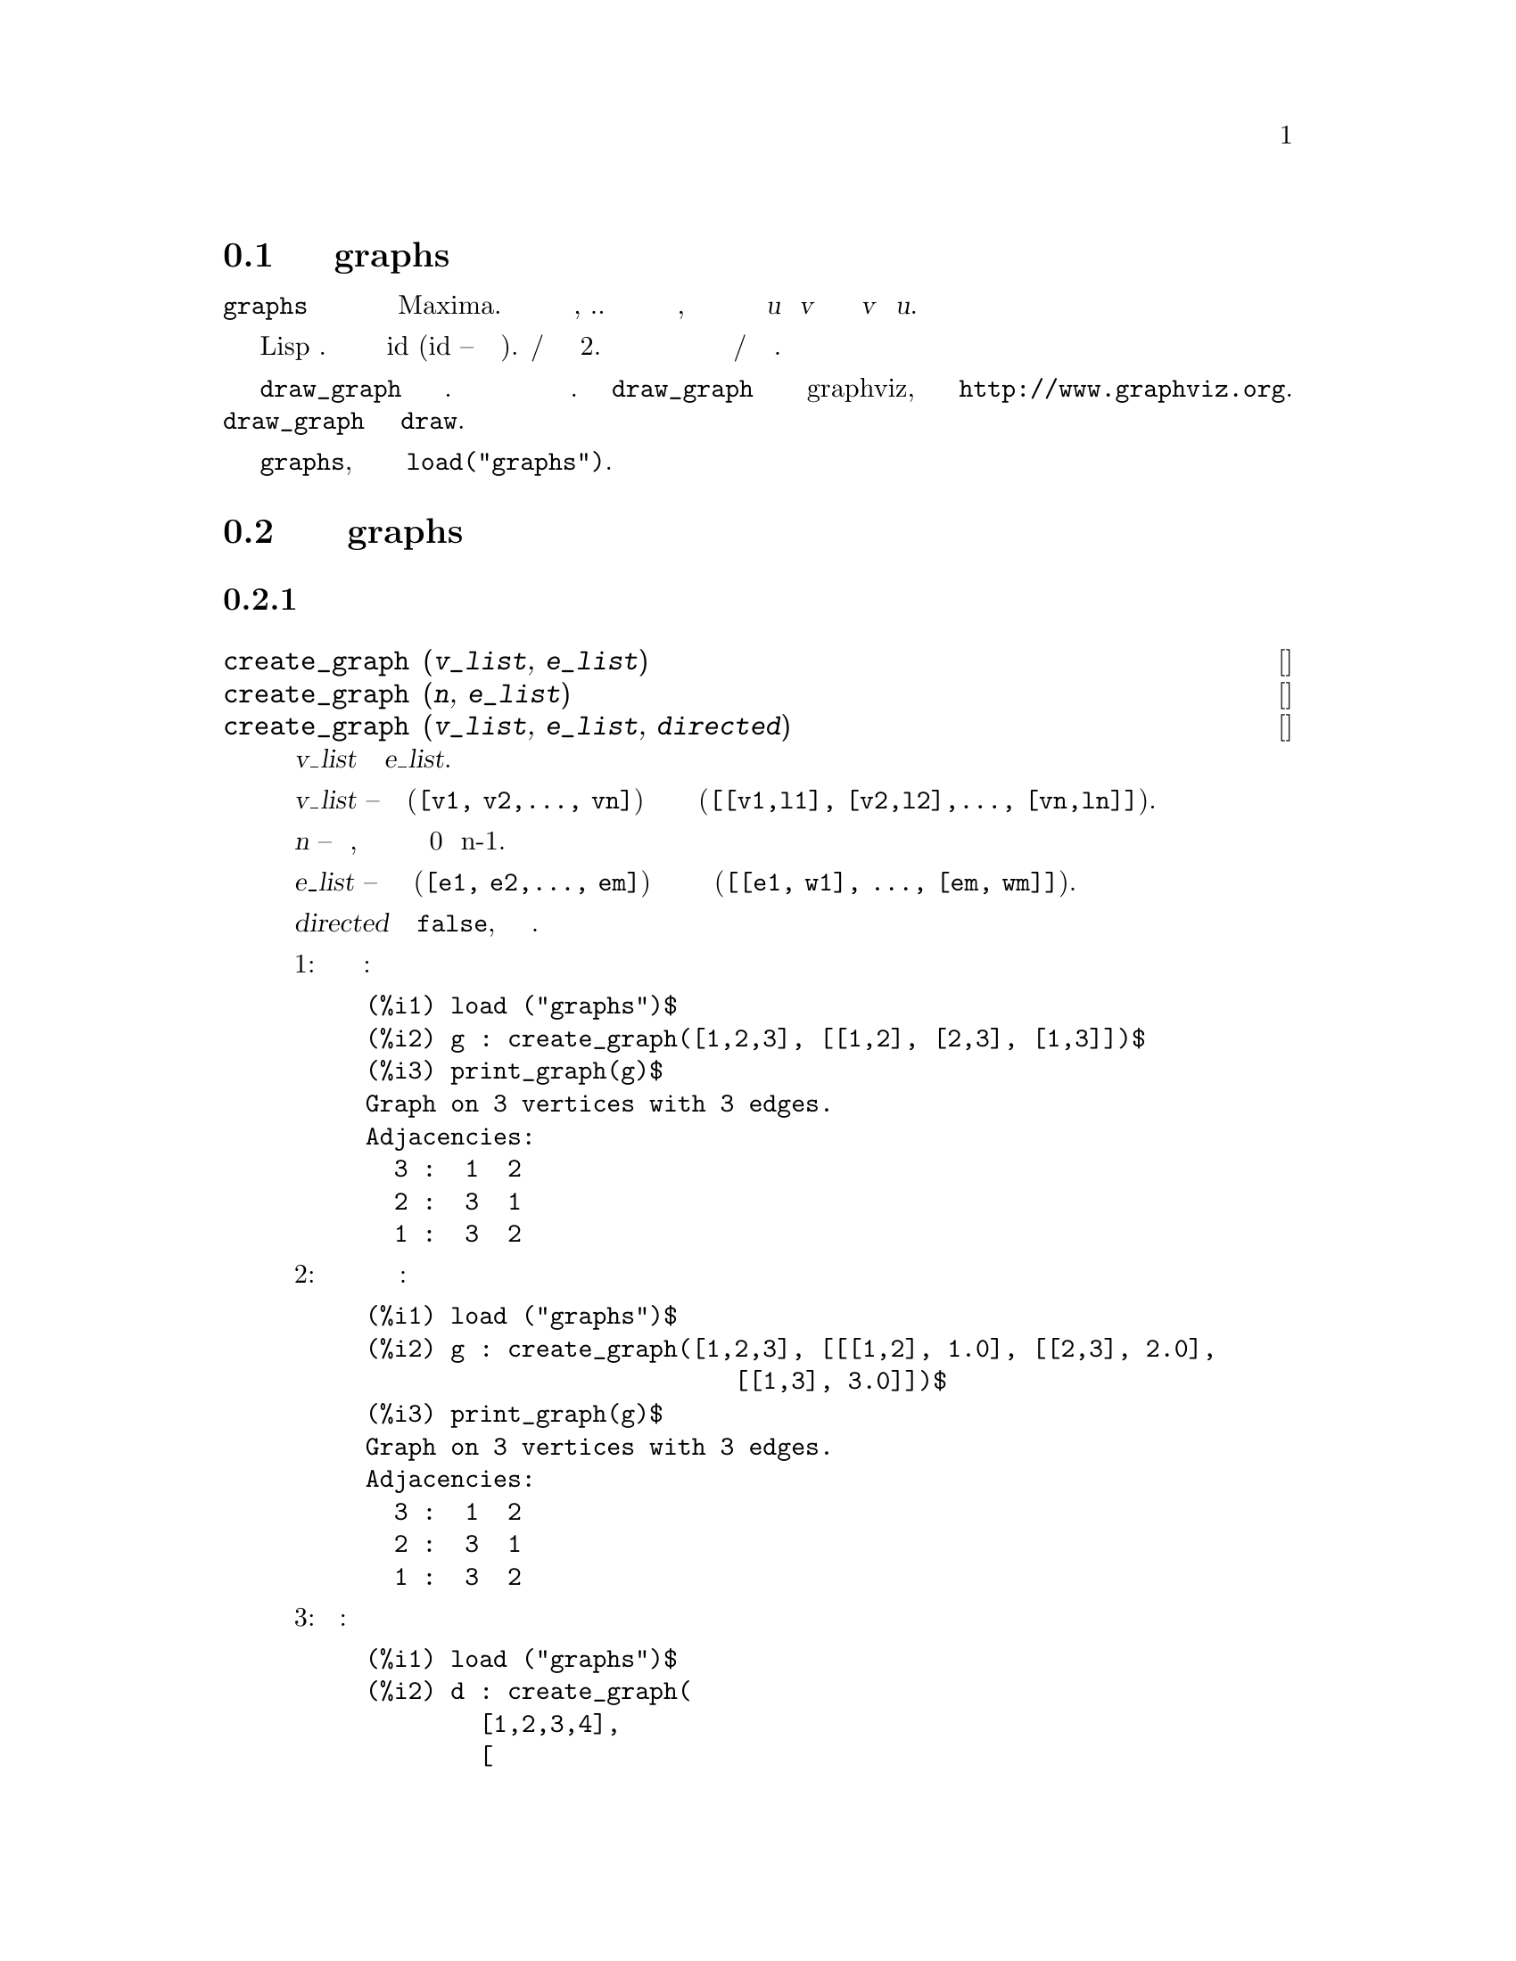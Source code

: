 @c Language=Russian
@c Encoding=UTF-8
@c File=graphs.texi
@c OriginalRevision=1.9
@c TranslatedBy: (c) 2008-02 Vadim V. Zhytnikov <vvzhyt@gmail.com>


@menu
* Введение в пакет graphs::
* Функции и переменные пакета graphs::
@end menu

@node Введение в пакет graphs, Функции и переменные пакета graphs, Пакет graphs, Пакет graphs
@section Введение в пакет graphs

Пакет @code{graphs} предоставляет структуры для представления графов
и ориентированных графов в Maxima. Графы и ориентированные графы являются простыми,
т.е. не имеют кратных ребер и петель, но ориентированные графы могут иметь
ориентированное ребро из @var{u} в @var{v} и ориентированное ребро из @var{v} в @var{u}.

Внутренне графы представляются как списки смежности и реализованы
в виде Lisp структур. Вершины обозначаются своими идентификаторами id (id --
есть целое число). Ребра/дуги представлены списками длины 2. 
Вершинам графов и ориентированных графов могут быть присвоены метки а
ребрам/дугам можно присвоить веса.

Функция @code{draw_graph} предназначена для рисования графов. 
Графы изображаются с использованием метода взаимодействия сил. 
Функция @code{draw_graph} может также использовать программу graphviz,
доступную по ссылке @url{http://www.graphviz.org}. 
Функция @code{draw_graph} основана на пакете @code{draw}.

Чтобы использовать пакет @code{graphs}, его сначала следует загрузить 
командой @code{load("graphs")}.

@node Функции и переменные пакета graphs, , Введение в пакет graphs, Пакет graphs
@section Функции и переменные пакета graphs

@subsection Построение графов

@deffn {Функция} create_graph (@var{v_list}, @var{e_list})
@deffnx {Функция} create_graph (@var{n}, @var{e_list})
@deffnx {Функция} create_graph (@var{v_list}, @var{e_list}, @var{directed})
Создает новый граф с множеством вершин @var{v_list} и ребрами @var{e_list}.

@var{v_list} -- список вершин (@code{[v1, v2,..., vn]}) или вершин вместе с метками
(@code{[[v1,l1], [v2,l2],..., [vn,ln]]}).

Если @var{n} -- число вершин, то они будут обозначаться целыми числами от 0 до n-1.

@var{e_list} -- список ребер вида (@code{[e1, e2,..., em]}) или список ребер вместе с весами
(@code{[[e1, w1], ..., [em, wm]]}).

Если @var{directed} отлично от @code{false}, то возвращается ориентированный граф.

Пример 1: цикл с тремя вершинами:
@c ===beg===
@c load ("graphs")$
@c g : create_graph([1,2,3], [[1,2], [2,3], [1,3]])$
@c print_graph(g)$
@c ===end===
@example
(%i1) load ("graphs")$
(%i2) g : create_graph([1,2,3], [[1,2], [2,3], [1,3]])$
(%i3) print_graph(g)$
Graph on 3 vertices with 3 edges.
Adjacencies:
  3 :  1  2
  2 :  3  1
  1 :  3  2
@end example

Пример 2: цикл с тремя вершинами и весами ребер:
@c ===beg===
@c load ("graphs")$
@c g : create_graph([1,2,3], [[[1,2], 1.0], [[2,3], 2.0],
@c                           [[1,3], 3.0]])$
@c print_graph(g)$
@c ===end===
@example
(%i1) load ("graphs")$
(%i2) g : create_graph([1,2,3], [[[1,2], 1.0], [[2,3], 2.0],
                          [[1,3], 3.0]])$
(%i3) print_graph(g)$
Graph on 3 vertices with 3 edges.
Adjacencies:
  3 :  1  2
  2 :  3  1
  1 :  3  2
@end example

Пример 3: ориентированный граф:
@c ===beg===
@c load ("graphs")$
@c d : create_graph(
@c         [1,2,3,4], 
@c         [
@c          [1,3], [1,4],
@c          [2,3], [2,4]
@c         ],
@c         'directed = true)$
@c print_graph(d)$
@c ===end===
@example
(%i1) load ("graphs")$
(%i2) d : create_graph(
        [1,2,3,4],
        [
         [1,3], [1,4],
         [2,3], [2,4]
        ],
        'directed = true)$
(%i3) print_graph(d)$
Digraph on 4 vertices with 4 arcs.
Adjacencies:
  4 :
  3 :
  2 :  4  3
  1 :  4  3
@end example
@end deffn

@deffn {Функция} copy_graph (@var{g})
Возвращает копию графа @var{g}.
@end deffn

@deffn {Функция} circulant_graph (@var{n}, @var{d})
Возвращает циркулянтный граф граф с параметрами @var{n} и @var{d}.

Пример:
@c ===beg===
@c load ("graphs")$
@c g : circulant_graph(10, [1,3])$
@c print_graph(g)$
@c ===end===
@example
(%i1) load ("graphs")$
(%i2) g : circulant_graph(10, [1,3])$
(%i3) print_graph(g)$
Graph on 10 vertices with 20 edges.
Adjacencies:
  9 :  2  6  0  8
  8 :  1  5  9  7
  7 :  0  4  8  6
  6 :  9  3  7  5
  5 :  8  2  6  4
  4 :  7  1  5  3
  3 :  6  0  4  2
  2 :  9  5  3  1
  1 :  8  4  2  0
  0 :  7  3  9  1
@end example
@end deffn

@deffn {Функция} clebsch_graph ()
Возвращает граф Клебша (Clebsch graph).
@end deffn

@deffn {Функция} complement_graph (@var{g})
Возвращает граф, дополнительный графу @var{g}.
@end deffn

@deffn {Функция} complete_bipartite_graph (@var{n}, @var{m})
Возвращает полный двудольный граф с @var{n+m} вершинами.
@end deffn

@deffn {Функция} complete_graph (@var{n})
Возвращает полный граф с @var{n} вершинами.
@end deffn

@deffn {Функция} cycle_digraph (@var{n})
Возвращает ориентированный циклический граф с @var{n} вершинами.
@end deffn

@deffn {Функция} cycle_graph (@var{n})
Возвращает циклический граф с @var{n} вершинами.
@end deffn

@deffn {Функция} cube_graph (@var{n})
Возвращает @var{n}-мерный куб.
@end deffn

@deffn {Функция} dodecahedron_graph ()
Возвращает граф додекаэдра.
@end deffn

@deffn {Функция} empty_graph (@var{n})
Возвращает пустой граф с @var{n} вершинами.
@end deffn

@deffn {Функция} flower_snark (@var{n})
Возвращает цветочный граф (flower graph) с @var{4n} вершинами.

Пример:
@c ===beg===
@c load ("graphs")$
@c f5 : flower_snark(5)$
@c chromatic_index(f5);
@c ===end===
@example
(%i1) load ("graphs")$
(%i2) f5 : flower_snark(5)$
(%i3) chromatic_index(f5);
(%o3)                           4
@end example
@end deffn

@deffn {Функция} from_adjacency_matrix (@var{A})
Возвращает граф с матрицей смежности @var{A}.
@end deffn

@deffn {Функция} frucht_graph ()
Возвращает граф Фручта (Frucht graph).
@end deffn

@deffn {Функция} graph_product (@var{g1}, @var{g1})
Возвращает прямое произведение графов @var{g1} и @var{g2}.

Пример:
@c ===beg===
@c load ("graphs")$
@c grid : graph_product(path_graph(3), path_graph(4))$
@c draw_graph(grid)$
@c ===end===
@example
(%i1) load ("graphs")$
(%i2) grid : graph_product(path_graph(3), path_graph(4))$
(%i3) draw_graph(grid)$
@end example
@end deffn

@ifhtml
@image{@value{figuresfolder}/graphs01,6cm}
@end ifhtml

@deffn {Функция} graph_union (@var{g1}, @var{g1})
Возвращает объединение (сумму) графов @var{g1} и @var{g2}.
@end deffn

@deffn {Функция} grid_graph (@var{n}, @var{m})
Возвращает решетку @var{n x m}.
@end deffn

@deffn {Функция} grotzch_graph ()
Возвращает граф Гротча (Grotzch graph).
@end deffn

@deffn {Функция} heawood_graph ()
Возвращает граф Хейвуда (Heawood graph).
@end deffn

@deffn {Функция} icosahedron_graph ()
Возвращает граф икосаэдра.
@end deffn

@deffn {Функция} induced_subgraph (@var{V}, @var{g})
Возвращает граф, состоящий из подмножества вершин @var{V} графа @var{g}.

Пример:
@c ===beg===
@c load ("graphs")$
@c p : petersen_graph()$
@c V : [0,1,2,3,4]$
@c g : induced_subgraph(V, p)$
@c print_graph(g)$
@c ===end===
@example
(%i1) load ("graphs")$
(%i2) p : petersen_graph()$
(%i3) V : [0,1,2,3,4]$
(%i4) g : induced_subgraph(V, p)$
(%i5) print_graph(g)$
Graph on 5 vertices with 5 edges.
Adjacencies:
  4 :  3  0
  3 :  2  4
  2 :  1  3
  1 :  0  2
  0 :  1  4
@end example
@end deffn

@deffn {Функция} line_graph (@var{g})
Возвращает граф двойственный (line graph) графу @var{g}.
@end deffn

@deffn {Функция} make_graph (@var{vrt}, @var{f})
@deffnx {Функция} make_graph (@var{vrt}, @var{f}, @var{oriented})
Создает граф, используя функцию предикат @var{f}.

@var{vrt} -- есть список/множество вкршин или целое число. 
Если @var{vrt} есть целое число,
то вершины графа будут целыми от 1 до
@var{vrt}.

@var{f} -- функция предикат.  Вершины @var{a} и @var{b} будут
соединены, если @code{f(a,b)=true}.

Если @var{directed} не равно @var{false}, то граф будет ориентированным.

Пример 1:
@c ===beg===
@c load("graphs")$
@c g : make_graph(powerset({1,2,3,4,5}, 2), disjointp)$
@c is_isomorphic(g, petersen_graph());
@c get_vertex_label(1, g);
@c ===end===
@example
(%i1) load("graphs")$
(%i2) g : make_graph(powerset(@{1,2,3,4,5@}, 2), disjointp)$
(%i3) is_isomorphic(g, petersen_graph());
(%o3)                         true
(%i4) get_vertex_label(1, g);
(%o4)                        @{1, 2@}
@end example

Пример 2:
@c ===beg===
@c load("graphs")$
@c f(i, j) := is (mod(j, i)=0)$
@c g : make_graph(20, f, directed=true)$
@c out_neighbors(4, g);
@c in_neighbors(18, g);
@c ===end===
@example
(%i1) load("graphs")$
(%i2) f(i, j) := is (mod(j, i)=0)$
(%i3) g : make_graph(20, f, directed=true)$
(%i4) out_neighbors(4, g);
(%o4)                    [8, 12, 16, 20]
(%i5) in_neighbors(18, g);
(%o5)                    [1, 2, 3, 6, 9]
@end example
@end deffn

@deffn {Функция} mycielski_graph (@var{g})
Возвращает граф Мицельского (mycielskian graph) графа @var{g}.
@end deffn

@deffn {Функция} new_graph ()
Возвращает граф без вершин и ребер.
@end deffn

@deffn {Функция} path_digraph (@var{n})
Возвращает ориентированный путь с @var{n} вершинами.
@end deffn

@deffn {Функция} path_graph (@var{n})
Возвращает путь с @var{n} вершинами.
@end deffn

@deffn {Функция} petersen_graph ()
@deffnx {Функция} petersen_graph (@var{n}, @var{d})
Возвращает граф Петерсена @var{P_@{n,d@}}. Значения по умолчанию для
@var{n} и @var{d} есть @code{n=5} и @code{d=2}.
@end deffn

@deffn {Функция} random_bipartite_graph (@var{a}, @var{b}, @var{p})
Возвращает случайный двудольный граф с @code{a+b} вершинами. 
Каждая вершина присутствует с вероятностью @var{p}.
@end deffn

@deffn {Функция} random_digraph (@var{n}, @var{p})
Возвращает случайный ориентированный граф с @var{n} вершинами. 
Каждое ребро присутствует с вероятностью @var{p}.
@end deffn

@deffn {Функция} random_regular_graph (@var{n})
@deffnx {Функция} random_regular_graph (@var{n}, @var{d})
Возвращает случайный @var{d}-регулярный граф с @var{n} вершинами. 
Значение по умолчанию для @var{d} есть @code{d=3}.
@end deffn

@deffn {Функция} random_graph (@var{n}, @var{p})
Возвращает случайный граф с @var{n} вершинами. 
Каждое ребро присутствует с вероятностью @var{p}.
@end deffn

@deffn {Функция} random_graph1 (@var{n}, @var{m})
Возвращает случайный граф с @var{n} вершинами и @var{m} случайными ребрами.
@end deffn

@deffn {Функция} random_network (@var{n}, @var{p}, @var{w})
Возвращает случайную сеть на @var{n} вершинах. Каждое ребро присутствует
с вероятностью @var{p} и имеет вес в интервале @code{[0,w]}. 
Эта функция возвращает список @code{[network, source, sink]}.

Пример:
@c ===beg===
@c load ("graphs")$
@c [net, s, t] : random_network(50, 0.2, 10.0);
@c max_flow(net, s, t)$
@c first(%);
@c ===end===
@example
(%i1) load ("graphs")$
(%i2) [net, s, t] : random_network(50, 0.2, 10.0);
(%o2)                   [DIGRAPH, 50, 51]
(%i3) max_flow(net, s, t)$
(%i4) first(%);
(%o4)                   27.65981397932507
@end example
@end deffn

@deffn {Функция} random_tournament (@var{n})
Возвращает случайный полный ориентированный граф (tournament) с @var{n} вершинами.
@end deffn

@deffn {Функция} random_tree (@var{n})
Возвращает случайное дерево с @var{n} вершинами.
@end deffn

@deffn {Функция} tutte_graph ()
Возвращает граф Татта (Tutte).
@end deffn

@deffn {Функция} underlying_graph (@var{g})
Возвращает неориентированный граф, получаемый заменой ребер ориентированного графа @var{g} на неориентированные.
@end deffn

@deffn {Функция} wheel_graph (@var{n})
Возвращает колесный граф (wheel graph) с @var{n+1} вершинами.
@end deffn

@subsection Свойства графов

@deffn {Функция} adjacency_matrix (@var{gr})
Возвращает матрицу смежности графа @var{gr}.

Пример:
@c ===beg===
@c load ("graphs")$
@c c5 : cycle_graph(4)$
@c adjacency_matrix(c5);
@c ===end===
@example
(%i1) load ("graphs")$
(%i2) c5 : cycle_graph(4)$
(%i3) adjacency_matrix(c5);
                         [ 0  1  0  1 ]
                         [            ]
                         [ 1  0  1  0 ]
(%o3)                    [            ]
                         [ 0  1  0  1 ]
                         [            ]
                         [ 1  0  1  0 ]
@end example
@end deffn

@deffn {Функция} average_degree (@var{gr})
Возвращает среднюю степень вершин графа @var{gr}.

Пример:
@c ===beg===
@c load ("graphs")$
@c average_degree(grotzch_graph());
@c ===end===
@example
(%i1) load ("graphs")$
(%i2) average_degree(grotzch_graph());
                               40
(%o2)                          --
                               11
@end example
@end deffn

@deffn {Функция} biconected_components (@var{gr})
Возвращает (наборы вершин) 2-связных компонент графа @var{gr}.

Пример:
@c ===beg===
@c load ("graphs")$
@c g : create_graph(
@c             [1,2,3,4,5,6,7],
@c             [
@c              [1,2],[2,3],[2,4],[3,4],
@c              [4,5],[5,6],[4,6],[6,7]
@c             ])$
@c biconnected_components(g);
@c ===end===
@example
(%i1) load ("graphs")$
(%i2) g : create_graph(
            [1,2,3,4,5,6,7],
            [
             [1,2],[2,3],[2,4],[3,4],
             [4,5],[5,6],[4,6],[6,7]
            ])$
(%i3) biconnected_components(g);
(%o3)        [[6, 7], [4, 5, 6], [1, 2], [2, 3, 4]]
@end example

@ifhtml
@image{@value{figuresfolder}/graphs13,6cm}
@end ifhtml
@end deffn

@deffn {Функция} bipartition (@var{gr})
Возвращает двудольное разложение графа @var{gr} или пустой список,
если @var{gr} не является двудольным.

Пример:

@c ===beg===
@c load ("graphs")$
@c h : heawood_graph()$
@c [A,B]:bipartition(h);
@c draw_graph(h, show_vertices=A, program=circular)$
@c ===end===
@example
(%i1) load ("graphs")$
(%i2) h : heawood_graph()$
(%i3) [A,B]:bipartition(h);
(%o3)  [[8, 12, 6, 10, 0, 2, 4], [13, 5, 11, 7, 9, 1, 3]]
(%i4) draw_graph(h, show_vertices=A, program=circular)$
@end example
@end deffn

@ifhtml
@image{@value{figuresfolder}/graphs02,6cm}
@end ifhtml

@deffn {Функция} chromatic_index (@var{gr})
Возвращает хроматический индекс графа @var{gr}.

Пример:
@c ===beg===
@c load ("graphs")$
@c p : petersen_graph()$
@c chromatic_index(p);
@c ===end===
@example
(%i1) load ("graphs")$
(%i2) p : petersen_graph()$
(%i3) chromatic_index(p);
(%o3)                           4
@end example
@end deffn

@deffn {Функция} chromatic_number (@var{gr})
Возвращает хроматическое число графа @var{gr}.

Пример:
@c ===beg===
@c load ("graphs")$
@c chromatic_number(cycle_graph(5));
@c chromatic_number(cycle_graph(6));
@c ===end===
@example
(%i1) load ("graphs")$
(%i2) chromatic_number(cycle_graph(5));
(%o2)                           3
(%i3) chromatic_number(cycle_graph(6));
(%o3)                           2
@end example
@end deffn

@deffn {Функция} clear_edge_weight (@var{e}, @var{gr})
Удаляет вес ребра @var{e} в графе @var{gr}.

Пример:

@c ===beg===
@c load ("graphs")$
@c g : create_graph(3, [[[0,1], 1.5], [[1,2], 1.3]])$
@c get_edge_weight([0,1], g);
@c clear_edge_weight([0,1], g)$
@c get_edge_weight([0,1], g);
@c ===end===
@example
(%i1) load ("graphs")$
(%i2) g : create_graph(3, [[[0,1], 1.5], [[1,2], 1.3]])$
(%i3) get_edge_weight([0,1], g);
(%o3)                          1.5
(%i4) clear_edge_weight([0,1], g)$
(%i5) get_edge_weight([0,1], g);
(%o5)                           1
@end example
@end deffn

@deffn {Функция} clear_vertex_label (@var{v}, @var{gr})
Удаляет метку вершины @var{v} в графе @var{gr}.

Пример:
@c ===beg===
@c load ("graphs")$
@c g : create_graph([[0,"Zero"], [1, "One"]], [[0,1]])$
@c get_vertex_label(0, g);
@c clear_vertex_label(0, g);
@c get_vertex_label(0, g);
@c ===end===
@example
(%i1) load ("graphs")$
(%i2) g : create_graph([[0,"Zero"], [1, "One"]], [[0,1]])$
(%i3) get_vertex_label(0, g);
(%o3)                        Zero
(%i4) clear_vertex_label(0, g);
(%o4)                        done
(%i5) get_vertex_label(0, g);
(%o5)                        false
@end example
@end deffn

@deffn {Функция} connected_components (@var{gr})
Возвращает (наборы вершин) компоненты связности графа @var{gr}.

Пример:
@c ===beg===
@c load ("graphs")$
@c g: graph_union(cycle_graph(5), path_graph(4))$
@c connected_components(g);
@c ===end===
@example
(%i1) load ("graphs")$
(%i2) g: graph_union(cycle_graph(5), path_graph(4))$
(%i3) connected_components(g);
(%o3)           [[1, 2, 3, 4, 0], [8, 7, 6, 5]]
@end example
@end deffn

@deffn {Функция} diameter (@var{gr})
Возвращает диаметр графа @var{gr}.

Пример:
@c ===beg===
@c load ("graphs")$
@c diameter(dodecahedron_graph());
@c ===end===
@example
(%i1) load ("graphs")$
(%i2) diameter(dodecahedron_graph());
(%o2)                          5
@end example
@end deffn

@deffn {Функция} edge_coloring (@var{gr})
Возвращает оптимальную раскраску ребер графа @var{gr}.

Эта функция возвращает хроматический индекс и список, представляющий раскраску ребер графа @var{gr}.

Пример:
@c ===beg===
@c load ("graphs")$
@c p : petersen_graph()$
@c [ch_index, col] : edge_coloring(p);
@c assoc([0,1], col);
@c assoc([0,5], col);
@c ===end===
@example
(%i1) load ("graphs")$
(%i2) p : petersen_graph()$
(%i3) [ch_index, col] : edge_coloring(p);
(%o3) [4, [[[0, 5], 3], [[5, 7], 1], [[0, 1], 1], [[1, 6], 2], 
[[6, 8], 1], [[1, 2], 3], [[2, 7], 4], [[7, 9], 2], [[2, 3], 2], 
[[3, 8], 3], [[5, 8], 2], [[3, 4], 1], [[4, 9], 4], [[6, 9], 3], 
[[0, 4], 2]]]
(%i4) assoc([0,1], col);
(%o4)                           1
(%i5) assoc([0,5], col);
(%o5)                           3
@end example
@end deffn

@deffn {Функция} degree_sequence (@var{gr})
Возвращает список степеней вершин графа @var{gr}.

Пример:
@c ===beg===
@c load ("graphs")$
@c degree_sequence(random_graph(10, 0.4));
@c ===end===
@example
(%i1) load ("graphs")$
(%i2) degree_sequence(random_graph(10, 0.4));
(%o2)            [3, 3, 3, 4, 4, 4, 5, 5, 6, 7]
@end example
@end deffn

@deffn {Функция} edges (@var{gr})
Возвращает список ребер/дуг ориентированного или неориентированного графа @var{gr}.

Пример:
@c ===beg===
@c load ("graphs")$
@c edges(complete_graph(4));
@c ===end===
@example
(%i1) load ("graphs")$
(%i2) edges(complete_graph(4));
(%o2)   [[2, 3], [1, 3], [1, 2], [0, 3], [0, 2], [0, 1]]
@end example
@end deffn

@deffn {Функция} get_edge_weight (@var{e}, @var{gr})
@deffnx {Функция} get_edge_weight (@var{e}, @var{gr}, @var{ifnot})
Возвращает вес ребра @var{e} графа @var{gr}.

Если вес не присвоен ребру, то возвращается 1. 
Если ребро в графе отсутствует, то выдается ошибка или 
возвращает необязательный аргумент @var{ifnot}.

Пример:
@c ===beg===
@c load ("graphs")$
@c c5 : cycle_graph(5)$
@c get_edge_weight([1,2], c5);
@c set_edge_weight([1,2], 2.0, c5);
@c get_edge_weight([1,2], c5);
@c ===end===
@example
(%i1) load ("graphs")$
(%i2) c5 : cycle_graph(5)$
(%i3) get_edge_weight([1,2], c5);
(%o3)                           1
(%i4) set_edge_weight([1,2], 2.0, c5);
(%o4)                         done
(%i5) get_edge_weight([1,2], c5);
(%o5)                          2.0
@end example
@end deffn

@deffn {Функция} get_vertex_label (@var{v}, @var{gr})
Возвращает метку вершины @var{v} графа @var{gr}.

Пример:
@c ===beg===
@c load ("graphs")$
@c g : create_graph([[0,"Zero"], [1, "One"]], [[0,1]])$
@c get_vertex_label(0, g);
@c ===end===
@example
(%i1) load ("graphs")$
(%i2) g : create_graph([[0,"Zero"], [1, "One"]], [[0,1]])$
(%i3) get_vertex_label(0, g);
(%o3)                         Zero
@end example
@end deffn

@deffn {Функция} graph_charpoly (@var{gr}, @var{x})
Возвращает характеристический многочлен (от переменной @var{x}) графа @var{gr}.

Пример:
@c ===beg===
@c load ("graphs")$
@c p : petersen_graph()$
@c graph_charpoly(p, x), factor;
@c ===end===
@example
(%i1) load ("graphs")$
(%i2) p : petersen_graph()$
(%i3) graph_charpoly(p, x), factor;
                                   5        4
(%o3)               (x - 3) (x - 1)  (x + 2)
@end example
@end deffn

@deffn {Функция} graph_center (@var{gr})
Возвращает центр графа @var{gr}.

Пример:
@c ===beg===
@c load ("graphs")$
@c g : grid_graph(5,5)$
@c graph_center(g);
@c ===end===
@example
(%i1) load ("graphs")$
(%i2) g : grid_graph(5,5)$
(%i3) graph_center(g);
(%o3)                         [12]
@end example
@end deffn

@deffn {Функция} graph_eigenvalues (@var{gr})
Возвращает собственные значения графа @var{gr}. Значение возвращаются
в том же формате, что возвращает Maxima функция @code{eigenvalue}.

Пример:
@c ===beg===
@c load ("graphs")$
@c p : petersen_graph()$
@c graph_eigenvalues(p);
@c ===end===
@example
(%i1) load ("graphs")$
(%i2) p : petersen_graph()$
(%i3) graph_eigenvalues(p);
(%o3)               [[3, - 2, 1], [1, 4, 5]]
@end example
@end deffn

@deffn {Функция} graph_periphery (@var{gr})
Возвращает периферию графа @var{gr}.

Пример:
@c ===beg===
@c load ("graphs")$
@c g : grid_graph(5,5)$
@c graph_periphery(g);
@c ===end===
@example
(%i1) load ("graphs")$
(%i2) g : grid_graph(5,5)$
(%i3) graph_periphery(g);
(%o3)                    [24, 20, 4, 0]
@end example
@end deffn

@deffn {Функция} graph_size (@var{gr})
Возвращает число вершин в графе @var{gr}.

Пример:
@c ===beg===
@c load ("graphs")$
@c p : petersen_graph()$
@c graph_size(p);
@c ===end===
@example
(%i1) load ("graphs")$
(%i2) p : petersen_graph()$
(%i3) graph_size(p);
(%o3)                          10
@end example
@end deffn

@deffn {Функция} graph_order (@var{gr})
Возвращает число ребер в графе @var{gr}.

Пример:
@c ===beg===
@c load ("graphs")$
@c p : petersen_graph()$
@c graph_order(p);
@c ===end===
@example
(%i1) load ("graphs")$
(%i2) p : petersen_graph()$
(%i3) graph_order(p);
(%o3)                          15
@end example
@end deffn

@deffn {Функция} girth (@var{gr})
Возвращает длину наикратчайшего цикла в графе @var{gr}.

Пример:
@c ===beg===
@c load ("graphs")$
@c g : heawood_graph()$
@c girth(g);
@c ===end===
@example
(%i1) load ("graphs")$
(%i2) g : heawood_graph()$
(%i3) girth(g);
(%o3)                           5
@end example
@end deffn

@deffn {Функция} hamilton_cycle (@var{gr})
Возвращает гамильтонов цикл графа @var{gr} или пустой список, если граф @var{gr} не является гамильтоновым.

Пример:
@c ===beg===
@c load ("graphs")$
@c c : cube_graph(3)$
@c hc : hamilton_cycle(c);
@c draw_graph(c, show_edges=vertices_to_cycle(hc))$
@c ===end===
@example
(%i1) load ("graphs")$
(%i2) c : cube_graph(3)$
(%i3) hc : hamilton_cycle(c);
(%o3)              [7, 3, 2, 6, 4, 0, 1, 5, 7]
(%i4) draw_graph(c, show_edges=vertices_to_cycle(hc))$
@end example
@end deffn

@ifhtml
@image{@value{figuresfolder}/graphs03,6cm}
@end ifhtml

@deffn {Функция} hamilton_path (@var{gr})
Возвращает гамильтонов путь графа @var{gr} или пустой список, если граф @var{gr} не 
имеет гамильтонова пути.

Пример:
@c ===beg===
@c load ("graphs")$
@c p : petersen_graph()$
@c hp : hamilton_path(p);
@c draw_graph(p, show_edges=vertices_to_path(hp))$
@c ===end===
@example
(%i1) load ("graphs")$
(%i2) p : petersen_graph()$
(%i3) hp : hamilton_path(p);
(%o3)            [0, 5, 7, 2, 1, 6, 8, 3, 4, 9]
(%i4) draw_graph(p, show_edges=vertices_to_path(hp))$
@end example
@end deffn

@ifhtml
@image{@value{figuresfolder}/graphs04,6cm}
@end ifhtml

@deffn {Функция} isomorphism (@var{gr1}, @var{gr2})

Возвращает хэш-таблицу изоморфизма между (ориентированными) графами 
@var{gr1} и @var{gr2}. Если @var{gr1} и @var{gr2} не изоморфны,
то возвращается @code{false}.

Пример:
@c ===beg===
@c load ("graphs")$
@c clk5:complement_graph(line_graph(complete_graph(5)))$
@c hash_table_data(isomorphism(clk5, petersen_graph()));
@c ===end===
@example
(%i1) load ("graphs")$
(%i2) clk5:complement_graph(line_graph(complete_graph(5)))$
(%i3) hash_table_data(isomorphism(clk5, petersen_graph()));
(%o3) [8 -> 9, 7 -> 8, 4 -> 7, 3 -> 6, 1 -> 5, 0 -> 4, 5 -> 3, 
                                          6 -> 2, 2 -> 1, 9 -> 0]
@end example
@end deffn

@deffn {Функция} in_neighbors (@var{v}, @var{gr})
Возвращает список входящих соседей (in-neighbors) вершины @var{v} 
ориентированного графа @var{gr}.

Пример:
@c ===beg===
@c load ("graphs")$
@c p : path_digraph(3)$
@c in_neighbors(2, p);
@c out_neighbors(2, p);
@c ===end===
@example
(%i1) load ("graphs")$
(%i2) p : path_digraph(3)$
(%i3) in_neighbors(2, p);
(%o3)                          [1]
(%i4) out_neighbors(2, p);
(%o4)                          []
@end example
@end deffn

@deffn {Функция} is_biconnected (@var{gr})
Возвращает @code{true}, если граф @var{gr} 2-связный, и @code{false} в противном случае.

Пример:
@c ===beg===
@c load ("graphs")$
@c is_biconnected(cycle_graph(5));
@c is_biconnected(path_graph(5));
@c ===end===
@example
(%i1) load ("graphs")$
(%i2) is_biconnected(cycle_graph(5));
(%o2)                         true
(%i3) is_biconnected(path_graph(5));
(%o3)                         false
@end example
@end deffn

@deffn {Функция} is_bipartite (@var{gr})
Возвращает @code{true}, если граф @var{gr} двудольный, и @code{false} в противном случае.

Пример:
@c ===beg===
@c load ("graphs")$
@c is_bipartite(petersen_graph());
@c is_bipartite(heawood_graph());
@c ===end===
@example
(%i1) load ("graphs")$
(%i2) is_bipartite(petersen_graph());
(%o2)                        false
(%i3) is_bipartite(heawood_graph());
(%o3)                        true
@end example
@end deffn

@deffn {Функция} is_connected (@var{gr})
Возвращает @code{true}, если граф @var{gr} связный, и @code{false} в противном случае.

Пример:
@c ===beg===
@c load ("graphs")$
@c is_connected(graph_union(cycle_graph(4), path_graph(3)));
@c ===end===
@example
(%i1) load ("graphs")$
(%i2) is_connected(graph_union(cycle_graph(4), path_graph(3)));
(%o2)                        false
@end example
@end deffn

@deffn {Функция} is_digraph (@var{gr})
Возвращает @code{true}, если @var{gr} является ориентированным графом, и @code{false} в противном случае.

Пример:
@c ===beg===
@c load ("graphs")$
@c is_digraph(path_graph(5));
@c is_digraph(path_digraph(5));
@c ===end===
@example
(%i1) load ("graphs")$
(%i2) is_digraph(path_graph(5));
(%o2)                        false
(%i3) is_digraph(path_digraph(5));
(%o3)                        true
@end example
@end deffn

@deffn {Функция} is_edge_in_graph (@var{e}, @var{gr})
Возвращает @code{true}, если @var{e} есть ребро (ориентированного) графа @var{g},
и @code{false} в противном случае.

Пример:
@c ===beg===
@c load ("graphs")$
@c c4 : cycle_graph(4)$
@c is_edge_in_graph([2,3], c4);
@c is_edge_in_graph([3,2], c4);
@c is_edge_in_graph([2,4], c4);
@c is_edge_in_graph([3,2], cycle_digraph(4));
@c ===end===
@example
(%i1) load ("graphs")$
(%i2) c4 : cycle_graph(4)$
(%i3) is_edge_in_graph([2,3], c4);
(%o3)                        true
(%i4) is_edge_in_graph([3,2], c4);
(%o4)                        true
(%i5) is_edge_in_graph([2,4], c4);
(%o5)                        false
(%i6) is_edge_in_graph([3,2], cycle_digraph(4));
(%o6)                        false
@end example
@end deffn

@deffn {Функция} is_graph (@var{gr})
Возвращает @code{true}, если @var{gr} является графом, 
и @code{false} в противном случае.

Пример:
@c ===beg===
@c load ("graphs")$
@c is_graph(path_graph(5));
@c is_graph(path_digraph(5));
@c ===end===
@example
(%i1) load ("graphs")$
(%i2) is_graph(path_graph(5));
(%o2)                        true
(%i3) is_graph(path_digraph(5));
(%o3)                        false
@end example
@end deffn

@deffn {Функция} is_graph_or_digraph (@var{gr})
Возвращает @code{true}, если @var{gr} является графом или ориентированным графом, и @code{false} в противном случае.

Пример:
@c ===beg===
@c load ("graphs")$
@c is_graph_or_digraph(path_graph(5));
@c is_graph_or_digraph(path_digraph(5));
@c ===end===
@example
(%i1) load ("graphs")$
(%i2) is_graph_or_digraph(path_graph(5));
(%o2)                        true
(%i3) is_graph_or_digraph(path_digraph(5));
(%o3)                        true
@end example
@end deffn

@deffn {Функция} is_isomorphic (@var{gr1}, @var{gr2})

Возвращает @code{true}, если (ориентированные) графы @var{gr1} и @var{gr2} изоморфны,
и @code{false} в противном случае.

См. также @code{isomorphism}.

Пример:
@c ===beg===
@c load ("graphs")$
@c clk5:complement_graph(line_graph(complete_graph(5)))$
@c is_isomorphic(clk5, petersen_graph());
@c ===end===
@example
(%i1) load ("graphs")$
(%i2) clk5:complement_graph(line_graph(complete_graph(5)))$
(%i3) is_isomorphic(clk5, petersen_graph());
(%o3)                       true
@end example
@end deffn

@deffn {Функция} is_planar (@var{gr})

Возвращает @code{true}, если @var{gr} является планарным графом, и @code{false} в противном случае.

Используется алгоритм Демукрона, который является квадратичным по времени.

Пример:
@c ===beg===
@c load ("graphs")$
@c is_planar(dodecahedron_graph());
@c is_planar(petersen_graph());
@c is_planar(petersen_graph(10,2));
@c ===end===
@example
(%i1) load ("graphs")$
(%i2) is_planar(dodecahedron_graph());
(%o2)                         true
(%i3) is_planar(petersen_graph());
(%o3)                         false
(%i4) is_planar(petersen_graph(10,2));
(%o4)                         true
@end example
@end deffn

@deffn {Функция} is_sconnected (@var{gr})
Возвращает @code{true}, если ориентированный граф @var{gr} является сильно связным, 
и @code{false} в противном случае.

Пример:
@c ===beg===
@c load ("graphs")$
@c is_sconnected(cycle_digraph(5));
@c is_sconnected(path_digraph(5));
@c ===end===
@example
(%i1) load ("graphs")$
(%i2) is_sconnected(cycle_digraph(5));
(%o2)                        true
(%i3) is_sconnected(path_digraph(5));
(%o3)                        false
@end example
@end deffn

@deffn {Функция} is_vertex_in_graph (@var{v}, @var{gr})
Возвращает @code{true}, если @var{v} есть вершина в графе @var{g}, и @code{false} в противном случае.

Пример:
@c ===beg===
@c load ("graphs")$
@c c4 : cycle_graph(4)$
@c is_vertex_in_graph(0, c4);
@c is_vertex_in_graph(6, c4);
@c ===end===
@example
(%i1) load ("graphs")$
(%i2) c4 : cycle_graph(4)$
(%i3) is_vertex_in_graph(0, c4);
(%o3)                        true
(%i4) is_vertex_in_graph(6, c4);
(%o4)                        false
@end example
@end deffn

@deffn {Функция} is_tree (@var{gr})
Возвращает @code{true}, если граф @var{gr} является деревом, и @code{false} в противном случае.

Пример:
@c ===beg===
@c load ("graphs")$
@c is_tree(random_tree(4));
@c is_tree(graph_union(random_tree(4), random_tree(5)));
@c ===end===
@example
(%i1) load ("graphs")$
(%i2) is_tree(random_tree(4));
(%o2)                        true
(%i3) is_tree(graph_union(random_tree(4), random_tree(5)));
(%o3)                        false
@end example
@end deffn

@deffn {Функция} laplacian_matrix (@var{gr})
Возвращает матрицу Лапласа графа @var{gr}.

Пример:
@c ===beg===
@c load ("graphs")$
@c laplacian_matrix(cycle_graph(5));
@c ===end===
@example
(%i1) load ("graphs")$
(%i2) laplacian_matrix(cycle_graph(5));
                   [  2   - 1   0    0   - 1 ]
                   [                         ]
                   [ - 1   2   - 1   0    0  ]
                   [                         ]
(%o2)              [  0   - 1   2   - 1   0  ]
                   [                         ]
                   [  0    0   - 1   2   - 1 ]
                   [                         ]
                   [ - 1   0    0   - 1   2  ]
@end example
@end deffn

@deffn {Функция} max_clique (@var{gr})
Возвращает максимальную клику графа @var{gr}.

Пример:
@c ===beg===
@c load ("graphs")$
@c g : random_graph(100, 0.5)$
@c max_clique(g);
@c ===end===
@example
(%i1) load ("graphs")$
(%i2) g : random_graph(100, 0.5)$
(%i3) max_clique(g);
(%o3)          [2, 6, 13, 17, 21, 23, 31, 62, 65]
@end example
@end deffn

@deffn {Функция} max_degree (@var{gr})
Возвращает максимальную степень вершины графа @var{gr} и саму вершину
с максимальной степенью.

Пример:
@c ===beg===
@c load ("graphs")$
@c g : random_graph(100, 0.02)$
@c max_degree(g);
@c vertex_degree(95, g);
@c ===end===
@example
(%i1) load ("graphs")$
(%i2) g : random_graph(100, 0.02)$
(%i3) max_degree(g);
(%o3)                        [6, 70]
(%i4) vertex_degree(95, g);
(%o4)                           3
@end example
@end deffn

@deffn {Функция} max_flow (@var{net}, @var{s}, @var{t})
Возвращает максимальный поток через сеть @var{net} с истоком @var{s} и стоком @var{t}.

Функция возвращает значение максимального потока и список весов ребер
оптимального потока.

Пример:
@c ===beg===
@c load ("graphs")$
@c net : create_graph(
@c   [1,2,3,4,5,6],
@c   [[[1,2], 1.0],
@c    [[1,3], 0.3],
@c    [[2,4], 0.2],
@c    [[2,5], 0.3],
@c    [[3,4], 0.1],
@c    [[3,5], 0.1],
@c    [[4,6], 1.0],
@c    [[5,6], 1.0]],
@c   directed=true)$
@c [flow_value, flow] : max_flow(net, 1, 6);
@c fl : 0$
@c for u in out_neighbors(1, net) 
@c      do fl : fl + assoc([1, u], flow)$
@c fl;
@c ===end===
@example
(%i1) load ("graphs")$
(%i2) net : create_graph(
  [1,2,3,4,5,6],
  [[[1,2], 1.0],
   [[1,3], 0.3],
   [[2,4], 0.2],
   [[2,5], 0.3],
   [[3,4], 0.1],
   [[3,5], 0.1],
   [[4,6], 1.0],
   [[5,6], 1.0]],
  directed=true)$
(%i3) [flow_value, flow] : max_flow(net, 1, 6);
(%o3) [0.7, [[[1, 2], 0.5], [[1, 3], 0.2], [[2, 4], 0.2], 
[[2, 5], 0.3], [[3, 4], 0.1], [[3, 5], 0.1], [[4, 6], 0.3], 
[[5, 6], 0.4]]]
(%i4) fl : 0$
(%i5) for u in out_neighbors(1, net)
     do fl : fl + assoc([1, u], flow)$
(%i6) fl;
(%o6)                          0.7
@end example
@end deffn

@deffn {Функция} max_independent_set (@var{gr})
Возвращает максимальное независимое множество графа @var{gr}.

Пример:
@c ===beg===
@c load ("graphs")$
@c d : dodecahedron_graph()$
@c mi : max_independent_set(d);
@c draw_graph(d, show_vertices=mi)$
@c ===end===
@example
(%i1) load ("graphs")$
(%i2) d : dodecahedron_graph()$
(%i3) mi : max_independent_set(d);
(%o3)             [0, 3, 5, 9, 10, 11, 18, 19]
(%i4) draw_graph(d, show_vertices=mi)$
@end example
@end deffn

@ifhtml
@image{@value{figuresfolder}/graphs05,6cm}
@end ifhtml

@deffn {Функция} max_matching (@var{gr})
Возвращает максимальный набор ребер, не имеющих общих вершин (maximal matching), для графа @var{gr}.

Пример:
@c ===beg===
@c load ("graphs")$
@c d : dodecahedron_graph()$
@c m : max_matching(d);
@c draw_graph(d, show_edges=m)$
@c ===end===
@example
(%i1) load ("graphs")$
(%i2) d : dodecahedron_graph()$
(%i3) m : max_matching(d);
(%o3) [[1, 2], [3, 4], [0, 15], [11, 16], [12, 17], [13, 18], 
                               [14, 19], [6, 10], [8, 9], [5, 7]]
(%i4) draw_graph(d, show_edges=m)$
@end example
@end deffn

@ifhtml
@image{@value{figuresfolder}/graphs06,6cm}
@end ifhtml

@deffn {Функция} min_degree (@var{gr})
Возвращает минимальную степень вершины графа @var{gr} и саму вершину
с минимальной степенью.

Пример:
@c ===beg===
@c load ("graphs")$
@c g : random_graph(100, 0.1)$
@c min_degree(g);
@c vertex_degree(21, g);
@c ===end===
@example
(%i1) load ("graphs")$
(%i2) g : random_graph(100, 0.1)$
(%i3) min_degree(g);
(%o3)                        [4, 83]
(%i4) vertex_degree(21, g);
(%o4)                          12
@end example
@end deffn

@deffn {Функция} min_vertex_cover (@var{gr})

Возвращает минимальное вершинное покрытие графа @var{gr}.
@end deffn

@deffn {Функция} minimum_spanning_tree (@var{gr})
Возвращает минимальный каркас (минимальное остовное дерево) графа @var{gr}.

Пример:
@c ===beg===
@c load ("graphs")$
@c g : graph_product(path_graph(10), path_graph(10))$
@c t : minimum_spanning_tree(g)$
@c draw_graph(g, show_edges=edges(t))$
@c ===end===
@example
(%i1) load ("graphs")$
(%i2) g : graph_product(path_graph(10), path_graph(10))$
(%i3) t : minimum_spanning_tree(g)$
(%i4) draw_graph(g, show_edges=edges(t))$
@end example
@end deffn

@ifhtml
@image{@value{figuresfolder}/graphs07,6cm}
@end ifhtml

@deffn {Функция} neighbors (@var{v}, @var{gr})
Возвращает список соседей вершины @var{v} в графе @var{gr}.

Пример:
@c ===beg===
@c load ("graphs")$
@c p : petersen_graph()$
@c neighbors(3, p);
@c ===end===
@example
(%i1) load ("graphs")$
(%i2) p : petersen_graph()$
(%i3) neighbors(3, p);
(%o3)                       [4, 8, 2]
@end example
@end deffn

@deffn {Функция} odd_girth (@var{gr})
Возвращает длину наикратчайшего нечетного цикла в графе @var{gr}.

Пример:
@c ===beg===
@c load ("graphs")$
@c g : graph_product(cycle_graph(4), cycle_graph(7))$
@c girth(g);
@c odd_girth(g);
@c ===end===
@example
(%i1) load ("graphs")$
(%i2) g : graph_product(cycle_graph(4), cycle_graph(7))$
(%i3) girth(g);
(%o3)                           4
(%i4) odd_girth(g);
(%o4)                           7
@end example
@end deffn

@deffn {Функция} out_neighbors (@var{v}, @var{gr})
Возвращает список исходящих соседей (out-neighbors) вершины @var{v} 
ориентированного графа @var{gr}.

Пример:
@c ===beg===
@c load ("graphs")$
@c p : path_digraph(3)$
@c in_neighbors(2, p);
@c out_neighbors(2, p);
@c ===end===
@example
(%i1) load ("graphs")$
(%i2) p : path_digraph(3)$
(%i3) in_neighbors(2, p);
(%o3)                           [1]
(%i4) out_neighbors(2, p);
(%o4)                           []
@end example
@end deffn

@deffn {Функция} planar_embedding (@var{gr})

Возвращает список поверхностных маршрутов (facial walks) в плоской укладке графа @var{gr},
и @code{false}, если граф @var{gr} не является планарным.

Граф @var{gr} должен быть бисвязным.

Используется алгоритм Демукрона, который является квадратичным по времени.

Пример:
@c ===beg===
@c load ("graphs")$
@c planar_embedding(grid_graph(3,3));
@c ===end===
@example
(%i1) load ("graphs")$
(%i2) planar_embedding(grid_graph(3,3));
(%o2) [[3, 6, 7, 8, 5, 2, 1, 0], [4, 3, 0, 1], [3, 4, 7, 6], 
                                      [8, 7, 4, 5], [1, 2, 5, 4]]
@end example
@end deffn

@deffn {Функция} print_graph (@var{gr})
Выводит некоторую информацию о графе @var{gr}.

Пример:
@c ===beg===
@c load ("graphs")$
@c c5 : cycle_graph(5)$
@c print_graph(c5)$
@c dc5 : cycle_digraph(5)$
@c print_graph(dc5)$
@c out_neighbors(0, dc5);
@c ===end===
@example
(%i1) load ("graphs")$
(%i2) c5 : cycle_graph(5)$
(%i3) print_graph(c5)$
Graph on 5 vertices with 5 edges.
Adjacencies:
  4 :  0  3
  3 :  4  2
  2 :  3  1
  1 :  2  0
  0 :  4  1
(%i4) dc5 : cycle_digraph(5)$
(%i5) print_graph(dc5)$
Digraph on 5 vertices with 5 arcs.
Adjacencies:
  4 :  0
  3 :  4
  2 :  3
  1 :  2
  0 :  1
(%i6) out_neighbors(0, dc5);
(%o6)                          [1]
@end example
@end deffn

@deffn {Функция} radius (@var{gr})
Возвращает радиус графа @var{gr}.

Пример:
@c ===beg===
@c load ("graphs")$
@c radius(dodecahedron_graph());
@c ===end===
@example
(%i1) load ("graphs")$
(%i2) radius(dodecahedron_graph());
(%o2)                           5
@end example
@end deffn

@deffn {Функция} set_edge_weight (@var{e}, @var{w}, @var{gr})
Присваивает вес @var{w} ребру @var{e} графа @var{gr}.

Пример:
@c ===beg===
@c load ("graphs")$
@c g : create_graph([1, 2], [[[1,2], 1.2]])$
@c get_edge_weight([1,2], g);
@c set_edge_weight([1,2], 2.1, g);
@c get_edge_weight([1,2], g);
@c ===end===
@example
(%i1) load ("graphs")$
(%i2) g : create_graph([1, 2], [[[1,2], 1.2]])$
(%i3) get_edge_weight([1,2], g);
(%o3)                          1.2
(%i4) set_edge_weight([1,2], 2.1, g);
(%o4)                         done
(%i5) get_edge_weight([1,2], g);
(%o5)                          2.1
@end example
@end deffn

@deffn {Функция} set_vertex_label (@var{v}, @var{l}, @var{gr})
Присваивает метку @var{l} вершине @var{v} графа @var{gr}.

Пример:
@c ===beg===
@c load ("graphs")$
@c g : create_graph([[1, "One"], [2, "Two"]], [[1,2]])$
@c get_vertex_label(1, g);
@c set_vertex_label(1, "oNE", g);
@c get_vertex_label(1, g);
@c ===end===
@example
(%i1) load ("graphs")$
(%i2) g : create_graph([[1, "One"], [2, "Two"]], [[1,2]])$
(%i3) get_vertex_label(1, g);
(%o3)                           One
(%i4) set_vertex_label(1, "oNE", g);
(%o4)                          done
(%i5) get_vertex_label(1, g);
(%o5)                           oNE
@end example
@end deffn

@deffn {Функция} shortest_path (@var{u}, @var{v}, @var{gr})
Возвращает кратчайший путь из вершины @var{u} в вершину @var{v} в графе @var{gr}.

Пример:
@c ===beg===
@c load ("graphs")$
@c d : dodecahedron_graph()$
@c path : shortest_path(0, 7, d);
@c draw_graph(d, show_edges=vertices_to_path(path))$
@c ===end===
@example
(%i1) load ("graphs")$
(%i2) d : dodecahedron_graph()$
(%i3) path : shortest_path(0, 7, d);
(%o3)                    [0, 1, 19, 13, 7]
(%i4) draw_graph(d, show_edges=vertices_to_path(path))$
@end example
@end deffn

@ifhtml
@image{@value{figuresfolder}/graphs08,6cm}
@end ifhtml

@deffn {Функция} strong_components (@var{gr})
Возвращает сильную компоненту ориентированного графа @var{gr}.

Пример:
@c ===beg===
@c load ("graphs")$
@c t : random_tournament(4)$
@c strong_components(t);
@c vertex_out_degree(3, t);
@c ===end===
@example
(%i1) load ("graphs")$
(%i2) t : random_tournament(4)$
(%i3) strong_components(t);
(%o3)                 [[2], [0], [1], [3]]
(%i4) vertex_out_degree(3, t);
(%o4)                           2
@end example
@end deffn

@deffn {Функция} topological_sort (@var{dag})

Возвращает топологическую сортировку вершин ориентированного графа
@var{dag}, или пустой список, если @var{dag} не является ориентированным ациклическим графом.

Пример:
@c ===beg===
@c load ("graphs")$
@c g:create_graph(
@c          [1,2,3,4,5],
@c          [
@c           [1,2], [2,5], [5,3],
@c           [5,4], [3,4], [1,3]
@c          ],
@c          directed=true)$
@c topological_sort(g);
@c ===end===
@example
(%i1) load ("graphs")$
(%i2) g:create_graph(
         [1,2,3,4,5],
         [
          [1,2], [2,5], [5,3],
          [5,4], [3,4], [1,3]
         ],
         directed=true)$
(%i3) topological_sort(g);
(%o3)                     [1, 2, 5, 3, 4]
@end example
@end deffn

@deffn {Функция} vertex_degree (@var{v}, @var{gr})
Возвращает степень вершины @var{v} в графе @var{gr}.
@end deffn

@deffn {Функция} vertex_distance (@var{u}, @var{v}, @var{gr})
Возвращает длину кратчайшего пути между вершинами @var{u} и @var{v} в
(ориентированном) графе @var{gr}.

Пример:
@c ===beg===
@c load ("graphs")$
@c d : dodecahedron_graph()$
@c vertex_distance(0, 7, d);
@c shortest_path(0, 7, d);
@c ===end===
@example
(%i1) load ("graphs")$
(%i2) d : dodecahedron_graph()$
(%i3) vertex_distance(0, 7, d);
(%o3)                           4
(%i4) shortest_path(0, 7, d);
(%o4)                   [0, 1, 19, 13, 7]
@end example
@end deffn

@deffn {Функция} vertex_eccentricity (@var{v}, @var{gr})

Возвращает эксцентриситет вершины @var{v} графа @var{gr}.

Пример:
@c ===beg===
@c load ("graphs")$
@c g:cycle_graph(7)$
@c vertex_eccentricity(0, g);
@c ===end===
@example
(%i1) load ("graphs")$
(%i2) g:cycle_graph(7)$
(%i3) vertex_eccentricity(0, g);
(%o4)                            3
@end example
@end deffn

@deffn {Функция} vertex_in_degree (@var{v}, @var{gr})
Возвращает входящую степень вершины @var{v} ориентированного графа @var{gr}.

Пример:
@c ===beg===
@c load ("graphs")$
@c p5 : path_digraph(5)$
@c print_graph(p5)$
@c vertex_in_degree(4, p5);
@c in_neighbors(4, p5);
@c ===end===
@example
(%i1) load ("graphs")$
(%i2) p5 : path_digraph(5)$
(%i3) print_graph(p5)$
Digraph on 5 vertices with 4 arcs.
Adjacencies:
  4 :
  3 :  4
  2 :  3
  1 :  2
  0 :  1
(%i4) vertex_in_degree(4, p5);
(%o4)                           1
(%i5) in_neighbors(4, p5);
(%o5)                          [3]
@end example
@end deffn

@deffn {Функция} vertex_out_degree (@var{v}, @var{gr})
Возвращает исходящую степень вершины @var{v} ориентированного графа @var{gr}.

Пример:
@c ===beg===
@c load ("graphs")$
@c t : random_tournament(10)$
@c vertex_out_degree(0, t);
@c out_neighbors(0, t);
@c ===end===
@example
(%i1) load ("graphs")$
(%i2) t : random_tournament(10)$
(%i3) vertex_out_degree(0, t);
(%o3)                           6
(%i4) out_neighbors(0, t);
(%o4)                  [9, 6, 4, 3, 2, 1]
@end example
@end deffn

@deffn {Функция} vertices (@var{gr})
Возвращает список вершин графа  @var{gr}.

Пример:
@c ===beg===
@c load ("graphs")$
@c vertices(complete_graph(4));
@c ===end===
@example
(%i1) load ("graphs")$
(%i2) vertices(complete_graph(4));
(%o2)                     [3, 2, 1, 0]
@end example
@end deffn

@subsection Изменение графов

@deffn {Функция} add_edge (@var{e}, @var{gr})
Добавляет ребро @var{e} к графу @var{gr}.

Пример:
@c ===beg===
@c load ("graphs")$
@c p : path_graph(4)$
@c neighbors(0, p);
@c add_edge([0,3], p);
@c neighbors(0, p);
@c ===end===
@example
(%i1) load ("graphs")$
(%i2) p : path_graph(4)$
(%i3) neighbors(0, p);
(%o3)                          [1]
(%i4) add_edge([0,3], p);
(%o4)                         done
(%i5) neighbors(0, p);
(%o5)                        [3, 1]
@end example
@end deffn

@deffn {Функция} add_edges (@var{e_list}, @var{gr})
Добавляет ребра из списка @var{e_list} к графу @var{gr}.

Пример:
@c ===beg===
@c load ("graphs")$
@c g : empty_graph(3)$
@c add_edges([[0,1],[1,2]], g)$
@c print_graph(g)$
@c ===end===
@example
(%i1) load ("graphs")$
(%i2) g : empty_graph(3)$
(%i3) add_edges([[0,1],[1,2]], g)$
(%i4) print_graph(g)$
Graph on 3 vertices with 2 edges.
Adjacencies:
  2 :  1
  1 :  2  0
  0 :  1
@end example
@end deffn

@deffn {Функция} add_vertex (@var{v}, @var{gr})
Добавляет вершину @var{v} к графу @var{gr}.

Пример:
@c ===beg===
@c load ("graphs")$
@c g : path_graph(2)$
@c add_vertex(2, g)$
@c print_graph(g)$
@c ===end===
@example
(%i1) load ("graphs")$
(%i2) g : path_graph(2)$
(%i3) add_vertex(2, g)$
(%i4) print_graph(g)$
Graph on 3 vertices with 1 edges.
Adjacencies:
  2 :
  1 :  0
  0 :  1
@end example
@end deffn

@deffn {Функция} add_vertices (@var{v_list}, @var{gr})
Добавляет все вершины из списка @var{v_list} к графу @var{gr}.
@end deffn

@deffn {Функция} connect_vertices (@var{v_list}, @var{u_list}, @var{gr})
Соединяет все вершины из списка @var{v_list} с вершинами из списка @var{u_list} 
в графе @var{gr}.

@var{v_list} и @var{u_list} могут быть отдельными вершинами или списками вершин.

Пример:
@c ===beg===
@c load ("graphs")$
@c g : empty_graph(4)$
@c connect_vertices(0, [1,2,3], g)$
@c print_graph(g)$
@c ===end===
@example
(%i1) load ("graphs")$
(%i2) g : empty_graph(4)$
(%i3) connect_vertices(0, [1,2,3], g)$
(%i4) print_graph(g)$
Graph on 4 vertices with 3 edges.
Adjacencies:
  3 :  0
  2 :  0
  1 :  0
  0 :  3  2  1
@end example
@end deffn

@deffn {Функция} contract_edge (@var{e}, @var{gr})
Стягивает ребро @var{e} в графе @var{gr}.

Пример:
@c ===beg===
@c load ("graphs")$
@c g: create_graph(
@c       8, [[0,3],[1,3],[2,3],[3,4],[4,5],[4,6],[4,7]])$
@c print_graph(g)$
@c contract_edge([3,4], g)$
@c print_graph(g)$
@c ===end===
@example
(%i1) load ("graphs")$
(%i2) g: create_graph(
      8, [[0,3],[1,3],[2,3],[3,4],[4,5],[4,6],[4,7]])$
(%i3) print_graph(g)$
Graph on 8 vertices with 7 edges.
Adjacencies:
  7 :  4
  6 :  4
  5 :  4
  4 :  7  6  5  3
  3 :  4  2  1  0
  2 :  3
  1 :  3
  0 :  3
(%i4) contract_edge([3,4], g)$
(%i5) print_graph(g)$
Graph on 7 vertices with 6 edges.
Adjacencies:
  7 :  3
  6 :  3
  5 :  3
  3 :  5  6  7  2  1  0
  2 :  3
  1 :  3
  0 :  3
@end example
@end deffn

@deffn {Функция} remove_edge (@var{e}, @var{gr})
Удаляет ребро @var{e} из графа @var{gr}.

Пример:
@c ===beg===
@c load ("graphs")$
@c c3 : cycle_graph(3)$
@c remove_edge([0,1], c3)$
@c print_graph(c3)$
@c ===end===
@example
(%i1) load ("graphs")$
(%i2) c3 : cycle_graph(3)$
(%i3) remove_edge([0,1], c3)$
(%i4) print_graph(c3)$
Graph on 3 vertices with 2 edges.
Adjacencies:
  2 :  0  1
  1 :  2
  0 :  2
@end example
@end deffn

@deffn {Функция} remove_vertex (@var{v}, @var{gr})
Удаляет вершину @var{v} из графа @var{gr}.
@end deffn

@deffn {Функция} vertex_coloring (@var{gr})
Возвращает оптимальную раскраску вершин графа @var{gr}.

Функция возвращает хроматическое число и список, 
описывающий раскраску вершин графа @var{g}.

Пример:
@c ===beg===
@c load ("graphs")$
@c p:petersen_graph()$
@c vertex_coloring(p);
@c ===end===
@example
(%i1) load ("graphs")$
(%i2) p:petersen_graph()$
(%i3) vertex_coloring(p);
(%o3) [3, [[0, 2], [1, 3], [2, 2], [3, 3], [4, 1], [5, 3], 
                                 [6, 1], [7, 1], [8, 2], [9, 2]]]
@end example
@end deffn

@subsection Чтение и запись файлов

@deffn {Функция} dimacs_export (@var{gr}, @var{fl})
@deffnx {Функция} dimacs_export (@var{gr}, @var{fl}, @var{comment1}, ..., @var{commentn})

Экспортирует граф в файл @var{fl} в формате DIMACS. 
Необязательный комментарий будет добавлен к началу файла.
@end deffn

@deffn {Функция} dimacs_import (@var{fl})

Возвращает граф из файла @var{fl}, в котором он записан в формате DIMACS.
@end deffn

@deffn {Функция} graph6_decode (@var{str})

Возвращает граф, закодированный в формате graph6 в строке @var{str}.
@end deffn

@deffn {Функция} graph6_encode (@var{gr})

Возвращает строку -- закодированное представление графа @var{gr} в формате graph6.
@end deffn

@deffn {Функция} graph6_export (@var{gr_list}, @var{fl})

Экспортирует графы из списка @var{gr_list} в файл @var{fl} в формате graph6.
@end deffn

@deffn {Функция} graph6_import (@var{fl})

Возвращает список графов из файла @var{fl}, где они закодированы в формате graph6.
@end deffn

@deffn {Функция} sparse6_decode (@var{str})

Возвращает граф, закодированный в формате sparse6 в строке @var{str}.
@end deffn

@deffn {Функция} sparse6_encode (@var{gr})

Возвращает строку -- закодированное представление графа @var{gr} в формате sparse6.
@end deffn

@deffn {Функция} sparse6_export (@var{gr_list}, @var{fl})

Экспортирует графы из списка @var{gr_list} в файл @var{fl} в формате sparse6.
@end deffn

@deffn {Функция} sparse6_import (@var{fl})

Возвращает список графов из файла @var{fl}, где они закодированы в формате sparse6.
@end deffn

@subsection Визуализация

@deffn {Функция} draw_graph (@var{graph})
@deffnx {Функция} draw_graph (@var{graph}, @var{option1}, ..., @var{optionk})
Изображает граф с помощью пакета @code{draw}.

Алгоритм, используемый для размещения вершин, определяется необязательной переменной @var{program}. 
Значение по умолчанию @code{program=spring_embedding}. 
Может также использоваться программа graphviz, но она должна быть установлена отдельно.

Необязательные аргументы @var{draw_graph} могут быть:
@itemize @bullet
@item
@dfn{show_id=show}: если @var{show} равно @var{true}, то изображаются
идентификаторы (id) вершин.
@item
@dfn{show_label=show}: если @var{show} равно @var{true}, то изображаются
метки вершин.
@item
@dfn{label_alignment=pos}: как разместить метку или идентификатор вершины. 
Может быть @code{left}, @code{center} или  @code{right}. 
По умолчанию @code{left}.
@item
@dfn{show_weight=show}: если @var{show} равно @var{true}, то изображаются
веса ребер.
@item
@dfn{vertex_type=type}: определяет, как изображаются вершины. 
См. опцию @var{point_type} пакета @code{draw}.
@item
@dfn{vertex_size=size}: размер вершин.
@item
@dfn{vertex_color=c}: цвет вершин.
@item
@dfn{show_vertices=v_list}: изобразить вершины из списка @var{v_list}
другим цветом.
@item
@dfn{show_vertex_type=type}: определяет, как изображаются вершины из списка @var{show_vertices}. 
См. опцию @var{point_type} пакета @code{draw}.
@item
@dfn{show_vertex_size=size}: размер вершин в списке @var{show_vertices}.
@item
@dfn{show_vertex_color=c}: цвет вершин в списке @var{show_vertices}.
@item
@dfn{vertex_partition=part}: разбиение
@code{[[v1,v2,...],...,[vk,...,vn]]} вершин графа. 
Вершины в каждом списка будут изображаться разными цветами.
@item
@dfn{vertex_coloring=col}: раскраска вершин. Раскраска @var{col} должна
быть задана в формате, возвращаемом @var{vertex_coloring}.
@item
@dfn{edge_color=c}: цвет, используемый для изображения ребер.
@item
@dfn{edge_width=width}: толщина ребер.
@item
@dfn{edge_type=type}: определяет способ изображения ребер. 
См. опцию @var{line_type} пакета @code{draw}.
@item
@dfn{show_edges=e_list}: изображать ребра из списка @var{e_list}
другим цветом.
@item
@dfn{show_edge_color=c}: цвет, используемый для изображения ребер из списка @var{show_edges}.
@item
@dfn{show_edge_width=width}: ширина ребер @var{show_edges}.
@item
@dfn{show_edge_type=type}: определяет, как изображаются ребра из списка @var{show_edges}. 
См. опцию @var{line_type} пакета @code{draw}.
@item
@dfn{edge_partition=partition}: разбиение 
@code{[[e1,e2,...],...,[ek,...,em]]} ребер графа. Ребра в каждом списке
будут изображаться разными цветами.
@item
@dfn{edge_coloring=col}: раскраска ребер. Раскраска @var{col} должна
быть задана в формате, возвращаемом функцией @var{edge_coloring}.
@item
@dfn{redraw=r}: если @var{redraw} равно @code{true}, то положение вершин
вычисляется снова, даже если оно было сохранено с предыдущего изображения
графа.
@item
@dfn{head_angle=angle}: угол наконечников стрелок, изображаемых на ребрах
ориентированных графов. Значение по умолчанию: 15.
@item
@dfn{head_length=len}: длина наконечников стрелок, изображаемых на ребрах
ориентированных графов. Значение по умолчанию: 0.1.
@item
@dfn{spring_embedding_depth=depth}: число итераций в алгоритме пружин
(метод взаимодействия сил). Значение по умолчанию: 50.
@item
@dfn{terminal=term}: терминал, используемый для изображения (см. опцию @var{terminal} 
пакета @code{draw}).
@item
@dfn{file_name=file}: имя файла изображения, если терминал не является дисплеем.
@item
@dfn{program=prg}: определяет программу, используемую для расположения вершин графа. 
Может быть одной из опций программы graphviz (dot, neato, twopi, circ,
fdp), @var{circular}, @var{spring_embedding} или
@var{planar_embedding}. @var{planar_embedding} примеменимо только
2-связным планарным графам. Когда @code{program=spring_embedding}, то набор
вершин с фиксированным расположением может быть задан с помощью опции
@var{fixed_vertices}.
@item
@dfn{fixed_vertices=[]}: задает список вершин, которые будут расположены в
фиксорованных позициях по правильному многограннику. 
Может использоваться совместно с @code{program=spring_embedding}.
@end itemize

Пример 1:

@c ===beg===
@c load ("graphs")$
@c g:grid_graph(10,10)$
@c m:max_matching(g)$
@c draw_graph(g,
@c    spring_embedding_depth=100,
@c    show_edges=m, edge_type=dots,
@c    vertex_size=0)$
@c ===end===
@example
(%i1) load ("graphs")$
(%i2) g:grid_graph(10,10)$
(%i3) m:max_matching(g)$
(%i4) draw_graph(g,
   spring_embedding_depth=100,
   show_edges=m, edge_type=dots,
   vertex_size=0)$
@end example

@ifhtml
@image{@value{figuresfolder}/graphs09,6cm}
@end ifhtml

Пример 2:

@c ===beg===
@c load ("graphs")$
@c g:create_graph(16,
@c     [
@c      [0,1],[1,3],[2,3],[0,2],[3,4],[2,4],
@c      [5,6],[6,4],[4,7],[6,7],[7,8],[7,10],[7,11],
@c      [8,10],[11,10],[8,9],[11,12],[9,15],[12,13],
@c      [10,14],[15,14],[13,14]
@c     ])$
@c t:minimum_spanning_tree(g)$
@c draw_graph(
@c     g,
@c     show_edges=edges(t),
@c     show_edge_width=4,
@c     show_edge_color=green,
@c     vertex_type=filled_square,
@c     vertex_size=2
@c     )$
@c ===end===
@example
(%i1) load ("graphs")$
(%i2) g:create_graph(16,
    [
     [0,1],[1,3],[2,3],[0,2],[3,4],[2,4],
     [5,6],[6,4],[4,7],[6,7],[7,8],[7,10],[7,11],
     [8,10],[11,10],[8,9],[11,12],[9,15],[12,13],
     [10,14],[15,14],[13,14]
    ])$
(%i3) t:minimum_spanning_tree(g)$
(%i4) draw_graph(
    g,
    show_edges=edges(t),
    show_edge_width=4,
    show_edge_color=green,
    vertex_type=filled_square,
    vertex_size=2
    )$
@end example

@ifhtml
@image{@value{figuresfolder}/graphs10,6cm}
@end ifhtml

Пример 3:

@c ===beg===
@c load ("graphs")$
@c g:create_graph(16,
@c     [
@c      [0,1],[1,3],[2,3],[0,2],[3,4],[2,4],
@c      [5,6],[6,4],[4,7],[6,7],[7,8],[7,10],[7,11],
@c      [8,10],[11,10],[8,9],[11,12],[9,15],[12,13],
@c      [10,14],[15,14],[13,14]
@c     ])$
@c mi : max_independent_set(g)$
@c draw_graph(
@c     g,
@c     show_vertices=mi,
@c     show_vertex_type=filled_up_triangle,
@c     show_vertex_size=2,
@c     edge_color=cyan,
@c     edge_width=3,
@c     show_id=true,
@c     text_color=brown
@c     )$
@c ===end===
@example
(%i1) load ("graphs")$
(%i2) g:create_graph(16,
    [
     [0,1],[1,3],[2,3],[0,2],[3,4],[2,4],
     [5,6],[6,4],[4,7],[6,7],[7,8],[7,10],[7,11],
     [8,10],[11,10],[8,9],[11,12],[9,15],[12,13],
     [10,14],[15,14],[13,14]
    ])$
(%i3) mi : max_independent_set(g)$
(%i4) draw_graph(
    g,
    show_vertices=mi,
    show_vertex_type=filled_up_triangle,
    show_vertex_size=2,
    edge_color=cyan,
    edge_width=3,
    show_id=true,
    text_color=brown
    )$
@end example

@ifhtml
@image{@value{figuresfolder}/graphs11,6cm}
@end ifhtml

Пример 4:

@c ===beg===
@c load ("graphs")$
@c net : create_graph(
@c     [0,1,2,3,4,5],
@c     [
@c      [[0,1], 3], [[0,2], 2],
@c      [[1,3], 1], [[1,4], 3],
@c      [[2,3], 2], [[2,4], 2],
@c      [[4,5], 2], [[3,5], 2]
@c     ],
@c     directed=true
@c     )$
@c draw_graph(
@c     net,
@c     show_weight=true,
@c     vertex_size=0,
@c     show_vertices=[0,5],
@c     show_vertex_type=filled_square,
@c     head_length=0.2,
@c     head_angle=10,
@c     edge_color="dark-green",
@c     text_color=blue
@c     )$
@c ===end===
@example
(%i1) load ("graphs")$
(%i2) net : create_graph(
    [0,1,2,3,4,5],
    [
     [[0,1], 3], [[0,2], 2],
     [[1,3], 1], [[1,4], 3],
     [[2,3], 2], [[2,4], 2],
     [[4,5], 2], [[3,5], 2]
    ],
    directed=true
    )$
(%i3) draw_graph(
    net,
    show_weight=true,
    vertex_size=0,
    show_vertices=[0,5],
    show_vertex_type=filled_square,
    head_length=0.2,
    head_angle=10,
    edge_color="dark-green",
    text_color=blue
    )$
@end example

@ifhtml
@image{@value{figuresfolder}/graphs12,6cm}
@end ifhtml

@end deffn

@defvr {Управляющая переменная} draw_graph_program
Значение по умолчанию: @var{spring_embedding}.

Значение по умолчанию, которое используется для расположения вершин в программе @code{draw_graph}.
@end defvr

@deffn {Функция} vertices_to_path (@var{v_list})
Преобразует список вершин @var{v_list} в список ребер пути, определяемого списком @var{v_list}.
@end deffn

@deffn {Функция} vertices_to_cycle (@var{v_list})
Преобразует список вершин @var{v_list} в список ребер цикла, определяемого списком @var{v_list}.
@end deffn
